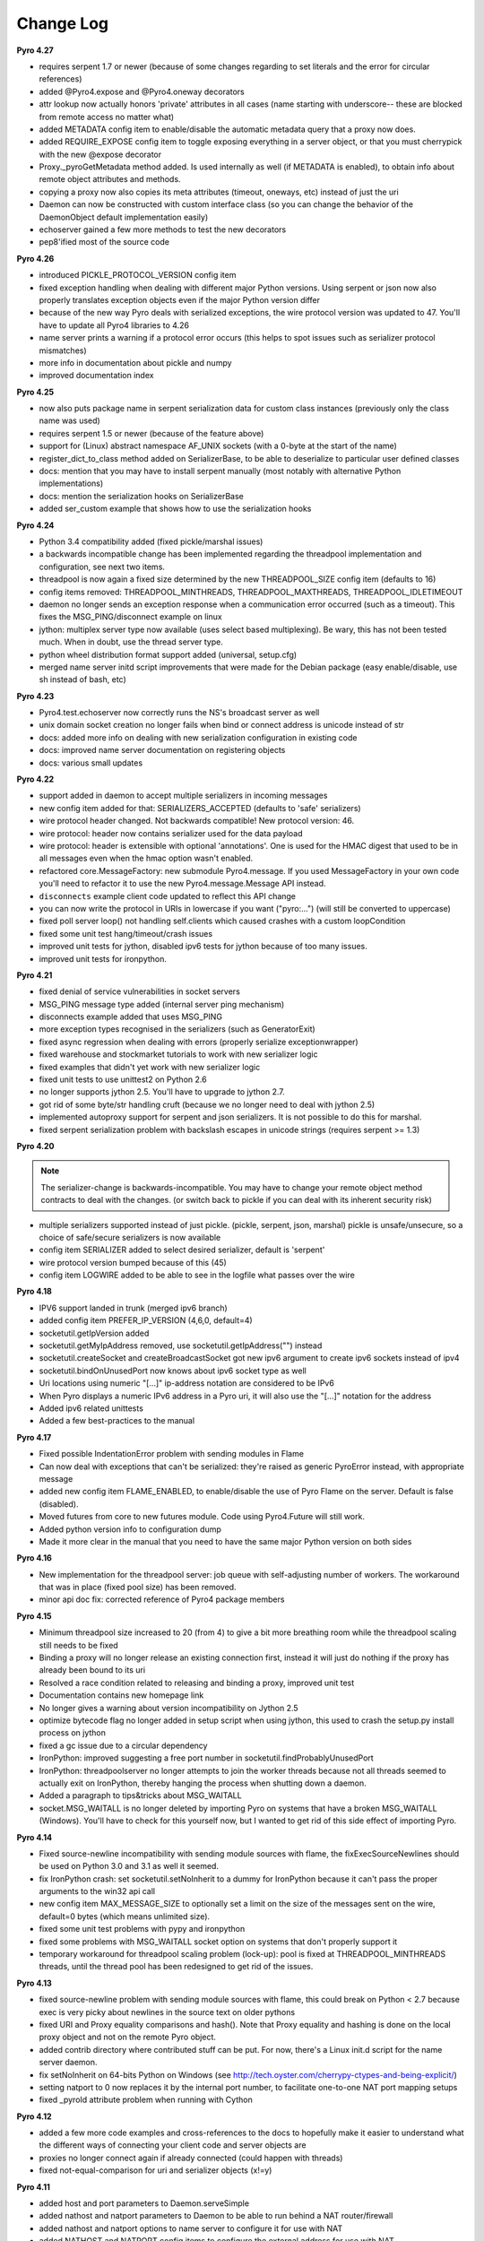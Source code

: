 **********
Change Log
**********

**Pyro 4.27**

- requires serpent 1.7 or newer (because of some changes regarding to set literals and the error for circular references)
- added @Pyro4.expose and @Pyro4.oneway decorators
- attr lookup now actually honors 'private' attributes in all cases (name starting with underscore-- these are blocked from remote access no matter what)
- added METADATA config item to enable/disable the automatic metadata query that a proxy now does.
- added REQUIRE_EXPOSE config item to toggle exposing everything in a server object, or that you must cherrypick with the new @expose decorator
- Proxy._pyroGetMetadata method added. Is used internally as well (if METADATA is enabled), to obtain info about remote object attributes and methods.
- copying a proxy now also copies its meta attributes (timeout, oneways, etc) instead of just the uri
- Daemon can now be constructed with custom interface class (so you can change the behavior of the DaemonObject default implementation easily)
- echoserver gained a few more methods to test the new decorators
- pep8'ified most of the source code


**Pyro 4.26**

- introduced PICKLE_PROTOCOL_VERSION config item
- fixed exception handling when dealing with different major Python versions. Using serpent or json now also properly translates exception objects even if the major Python version differ
- because of the new way Pyro deals with serialized exceptions, the wire protocol version was updated to 47. You'll have to update all Pyro4 libraries to 4.26
- name server prints a warning if a protocol error occurs (this helps to spot issues such as serializer protocol mismatches)
- more info in documentation about pickle and numpy
- improved documentation index


**Pyro 4.25**

- now also puts package name in serpent serialization data for custom class instances (previously only the class name was used)
- requires serpent 1.5 or newer (because of the feature above)
- support for (Linux) abstract namespace AF_UNIX sockets (with a 0-byte at the start of the name)
- register_dict_to_class method added on SerializerBase, to be able to deserialize to particular user defined classes
- docs: mention that you may have to install serpent manually (most notably with alternative Python implementations)
- docs: mention the serialization hooks on SerializerBase
- added ser_custom example that shows how to use the serialization hooks


**Pyro 4.24**

- Python 3.4 compatibility added (fixed pickle/marshal issues)
- a backwards incompatible change has been implemented regarding the threadpool implementation and configuration, see next two items.
- threadpool is now again a fixed size determined by the new THREADPOOL_SIZE config item (defaults to 16)
- config items removed: THREADPOOL_MINTHREADS, THREADPOOL_MAXTHREADS, THREADPOOL_IDLETIMEOUT
- daemon no longer sends an exception response when a communication error occurred (such as a timeout). This fixes the MSG_PING/disconnect example on linux
- jython: multiplex server type now available (uses select based multiplexing). Be wary, this has not been tested much. When in doubt, use the thread server type.
- python wheel distribution format support added (universal, setup.cfg)
- merged name server initd script improvements that were made for the Debian package (easy enable/disable, use sh instead of bash, etc)


**Pyro 4.23**

- Pyro4.test.echoserver now correctly runs the NS's broadcast server as well
- unix domain socket creation no longer fails when bind or connect address is unicode instead of str
- docs: added more info on dealing with new serialization configuration in existing code
- docs: improved name server documentation on registering objects
- docs: various small updates


**Pyro 4.22**

- support added in daemon to accept multiple serializers in incoming messages
- new config item added for that: SERIALIZERS_ACCEPTED (defaults to 'safe' serializers)
- wire protocol header changed. Not backwards compatible! New protocol version: 46.
- wire protocol: header now contains serializer used for the data payload
- wire protocol: header is extensible with optional 'annotations'. One is used for the HMAC digest
  that used to be in all messages even when the hmac option wasn't enabled.
- refactored core.MessageFactory: new submodule Pyro4.message. If you used MessageFactory
  in your own code you'll need to refactor it to use the new Pyro4.message.Message API instead.
- ``disconnects`` example client code updated to reflect this API change
- you can now write the protocol in URIs in lowercase if you want ("pyro:...") (will still be converted to uppercase)
- fixed poll server loop() not handling self.clients which caused crashes with a custom loopCondition
- fixed some unit test hang/timeout/crash issues
- improved unit tests for jython, disabled ipv6 tests for jython because of too many issues.
- improved unit tests for ironpython.


**Pyro 4.21**

- fixed denial of service vulnerabilities in socket servers
- MSG_PING message type added (internal server ping mechanism)
- disconnects example added that uses MSG_PING
- more exception types recognised in the serializers (such as GeneratorExit)
- fixed async regression when dealing with errors (properly serialize exceptionwrapper)
- fixed warehouse and stockmarket tutorials to work with new serializer logic
- fixed examples that didn't yet work with new serializer logic
- fixed unit tests to use unittest2 on Python 2.6
- no longer supports jython 2.5. You'll have to upgrade to jython 2.7.
- got rid of some byte/str handling cruft (because we no longer need to deal with jython 2.5)
- implemented autoproxy support for serpent and json serializers. It is not possible to do this for marshal.
- fixed serpent serialization problem with backslash escapes in unicode strings (requires serpent >= 1.3)


**Pyro 4.20**

.. note::
    The serializer-change is backwards-incompatible.
    You may have to change your remote object method contracts to deal with the
    changes. (or switch back to pickle if you can deal with its inherent security risk)

- multiple serializers supported instead of just pickle. (pickle, serpent, json, marshal)
  pickle is unsafe/unsecure, so a choice of safe/secure serializers is now available
- config item SERIALIZER added to select desired serializer, default is 'serpent'
- wire protocol version bumped because of this (45)
- config item LOGWIRE added to be able to see in the logfile what passes over the wire


**Pyro 4.18**

- IPV6 support landed in trunk (merged ipv6 branch)
- added config item PREFER_IP_VERSION  (4,6,0, default=4)
- socketutil.getIpVersion added
- socketutil.getMyIpAddress removed, use socketutil.getIpAddress("") instead
- socketutil.createSocket and createBroadcastSocket got new ipv6 argument to create ipv6 sockets instead of ipv4
- socketutil.bindOnUnusedPort now knows about ipv6 socket type as well
- Uri locations using numeric "[...]" ip-address notation are considered to be IPv6
- When Pyro displays a numeric IPv6 address in a Pyro uri, it will also use the "[...]" notation for the address
- Added ipv6 related unittests
- Added a few best-practices to the manual


**Pyro 4.17**

- Fixed possible IndentationError problem with sending modules in Flame
- Can now deal with exceptions that can't be serialized: they're raised as generic PyroError instead, with appropriate message
- added new config item FLAME_ENABLED, to enable/disable the use of Pyro Flame on the server. Default is false (disabled).
- Moved futures from core to new futures module. Code using Pyro4.Future will still work.
- Added python version info to configuration dump
- Made it more clear in the manual that you need to have the same major Python version on both sides


**Pyro 4.16**

- New implementation for the threadpool server: job queue with self-adjusting number of workers.
  The workaround that was in place (fixed pool size) has been removed.
- minor api doc fix: corrected reference of Pyro4 package members


**Pyro 4.15**

- Minimum threadpool size increased to 20 (from 4) to give a bit more breathing room
  while the threadpool scaling still needs to be fixed
- Binding a proxy will no longer release an existing connection first, instead it will just do nothing if the proxy has already been bound to its uri
- Resolved a race condition related to releasing and binding a proxy, improved unit test
- Documentation contains new homepage link
- No longer gives a warning about version incompatibility on Jython 2.5
- optimize bytecode flag no longer added in setup script when using jython, this used to crash the setup.py install process on jython
- fixed a gc issue due to a circular dependency
- IronPython: improved suggesting a free port number in socketutil.findProbablyUnusedPort
- IronPython: threadpoolserver no longer attempts to join the worker threads because not all threads seemed to actually exit on IronPython, thereby hanging the process when shutting down a daemon.
- Added a paragraph to tips&tricks about MSG_WAITALL
- socket.MSG_WAITALL is no longer deleted by importing Pyro on systems that have a broken MSG_WAITALL (Windows). You'll have to check for this yourself now, but I wanted to get rid of this side effect of importing Pyro.


**Pyro 4.14**

- Fixed source-newline incompatibility with sending module sources with flame, the
  fixExecSourceNewlines should be used on Python 3.0 and 3.1 as well it seemed.
- fix IronPython crash: set socketutil.setNoInherit to a dummy for IronPython
  because it can't pass the proper arguments to the win32 api call
- new config item MAX_MESSAGE_SIZE to optionally set a limit on the size of the
  messages sent on the wire, default=0 bytes (which means unlimited size).
- fixed some unit test problems with pypy and ironpython
- fixed some problems with MSG_WAITALL socket option on systems that don't properly support it
- temporary workaround for threadpool scaling problem (lock-up):
  pool is fixed at THREADPOOL_MINTHREADS threads, until the thread pool has been redesigned to get rid of the issues.


**Pyro 4.13**

- fixed source-newline problem with sending module sources with flame, this could break 
  on Python < 2.7 because exec is very picky about newlines in the source text on older pythons
- fixed URI and Proxy equality comparisons and hash(). Note that Proxy equality and hashing is
  done on the local proxy object and not on the remote Pyro object.
- added contrib directory where contributed stuff can be put. For now, there's a Linux init.d
  script for the name server daemon.
- fix setNoInherit on 64-bits Python on Windows (see http://tech.oyster.com/cherrypy-ctypes-and-being-explicit/)
- setting natport to 0 now replaces it by the internal port number, to facilitate one-to-one NAT port mapping setups
- fixed _pyroId attribute problem when running with Cython


**Pyro 4.12**

- added a few more code examples and cross-references to the docs to hopefully make it easier
  to understand what the different ways of connecting your client code and server objects are
- proxies no longer connect again if already connected (could happen with threads)
- fixed not-equal-comparison for uri and serializer objects (x!=y)


**Pyro 4.11**

- added host and port parameters to Daemon.serveSimple
- added nathost and natport parameters to Daemon to be able to run behind a NAT router/firewall
- added nathost and natport options to name server to configure it for use with NAT
- added NATHOST and NATPORT config items to configure the external address for use with NAT
- added BROADCAST_ADDRS config item. Use this to set the appropriate broadcast addresses (comma separated)
  The default is '<broadcast>' but you might need to change this on certain platforms (OpenSUSE?)
  where that doesn't work very well.
- changed logger category from Pyro to Pyro4
- connection closed error is no longer logged if it's just a normal terminated proxy connection
- fixed a config cleanup error in the test suite that could break it, depending on test execution order


**Pyro 4.10**

- added Future class that provides async (future) function calls for any callable (not just Pyro proxies)
- renamed _AsyncResult to FutureResult
- added Flame (foreign location automatic module exposer) in Pyro4.utils.flame, including docs and example
- Pyrolite also gained support for Flame (client access)
- improved FutureResult.then(), it now accepts additional normal arguments as well instead of only kwargs
- renamed Pyro4.config.refresh to Pyro4.config.reset because reset better describes what it is doing
- added parameter to config.refresh to make it ignore environment variables
- refactored internal threadpool into its own module, added unit tests


**Pyro 4.9**

- removed AsyncResultTimeout exception
- asyncresult.ready is now a property instead of a method
- asyncresult.wait() is a new method taking the optional timeout argument to wait for the result to become available.
  It doesn't raise an exception, instead it returns true or false.
- completed the documentation
- added gui_eventloop example
- added deadlock example
- added itunes example
- fixed some missing methods in the api reference documentation
- serialized data is released a bit faster to improve garbage collection
- fixed setting socket options in socketutil.createSocket
- socket SO_REUSEADDR option now not set anymore by default; added new config item SOCK_REUSE to be able to set it to True if you want.
- threaded server should deal with EINTR and other errors better (retry call)
- better closedown of threadpool server
- fix for potential autoproxy failure when unregistering pyro objects


**Pyro 4.8**

- Major additions to the documentation: tutorials, API docs, and much more.
- Polished many docstrings in the sources, they're used in the generation of the API docs.
- Unix domain socket support. Added :file:`unixdomainsock` example and unit tests.
- Added options to the name server and echo server to use Unix domain sockets.
- Name server broadcast responder will attempt to guess the caller's correct network
  interface, and use that to respond with the name server location IP (instead of 0.0.0.0).
  This should fix some problems that occurred when the nameserver was listening on
  0.0.0.0 and the proxy couldn't connect to it after lookup. Added unit test.
- API change: async callbacks have been changed into the more general async "call chain",
  using the ``then()`` method. Added examples and unit tests.
- Async calls now copy the proxy internally so they don't serialize after another anymore.
- A python 2.6 compatibility issue was fixed in the unit tests.

**Pyro 4.7**

- AutoProxy feature! This is a very nice one that I've always wanted to realize in Pyro ever since
  the early days. Now it's here: Pyro will automatically take care of any Pyro
  objects that you pass around through remote method calls. It will replace them
  by a proxy automatically, so the receiving side can call methods on it and be
  sure to talk to the remote object instead of a local copy. No more need to
  create a proxy object manually.
  This feature can be switched off using the config item ``AUTOPROXY`` to get the old behavior.
  Added a new :file:`autoproxy` example and changed several old examples to make use of this feature.
- Asynchronous method calls: you can execute a remote method (or a batch of remote method) asynchronously,
  and retrieve the results sometime in the future. Pyro will take care of collecting
  the return values in the background. Added :file:`async` example.
- One-line-server-setup using ``Pyro4.Daemon.serveSimple``, handy for quickly starting a server with basic settings.
- ``nameserver.register()`` behavior change: it will now overwrite an existing registration with the same name unless
  you provide a ``safe=True`` argument. This means you don't need to ``unregister()``
  your server objects anymore all the time when restarting the server.
- added ``Pyro4.util.excepthook`` that you can use for ``sys.excepthook``
- Part of the new manual has been written, including a tutorial where two simple applications are built.

**Pyro 4.6**

- Added batch call feature to greatly speed up many calls on the same proxy. Pyro can do 180,000 calls/sec or more with this.
- Fixed handling of connection fail in handshake
- A couple of python3 fixes related to the hmac key
- More unit test coverage

**Pyro 4.5**

- Added builtin test echo server, with example and unittest. Try ``python -m Pyro4.test.echoserver -h``
- Made ``Pyro4.config`` into a proper class with error checking.
- Some Jython related fixes.
- Code cleanups (pep8 is happier now)
- Fixed error behaviour, no longer crashes server in some cases
- ``HMAC_KEY`` is no longer required, but you'll still get a warning if you don't set it

**Pyro 4.4**

- removed pickle stream version check (too much overhead for too little benefit).
- set no-inherit flag on server socket to prevent problems with child processes blocking the socket. More info: http://www.cherrypy.org/ticket/856
- added HMAC message digests to the protocol, with a user configurable secret shared key in ``HMAC_KEY`` (required).
  This means you could now safely expose your Pyro interface to the outside world, without risk
  of getting owned by malicious messages constructed by a hacker.
  You need to have enough trust in your shared key. note that the data is not encrypted,
  it is only signed, so you still should not send sensitive data in plain text.
